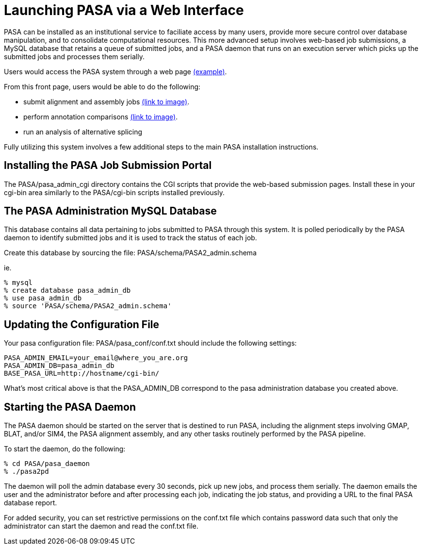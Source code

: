 Launching PASA via a Web Interface
==================================

PASA can be installed as an institutional service to faciliate access by many users, provide more secure control over database manipulation, and to consolidate computational resources.  This more advanced setup involves web-based job submissions, a MySQL database that retains a queue of submitted jobs, and a PASA daemon that runs on an execution server which picks up the submitted jobs and processes them serially.  

Users would access the PASA system through a web page link:images/pasa_front_page.gif[(example)].

From this front page, users would be able to do the following:

- submit alignment and assembly jobs link:images/submit_page.gif[(link to image)].
- perform annotation comparisons link:images/annot_compare_page.gif[(link to image)].
- run an analysis of alternative splicing


Fully utilizing this system involves a few additional steps to the main PASA installation instructions.

Installing the PASA Job Submission Portal
-----------------------------------------

The PASA/pasa_admin_cgi directory contains the CGI scripts that provide the web-based submission pages.  Install these in your cgi-bin area similarly to the PASA/cgi-bin scripts installed previously.


The PASA Administration MySQL Database
--------------------------------------

This database contains all data pertaining to jobs submitted to PASA through this system.  It is polled periodically by the PASA daemon to identify submitted jobs and it is used to track the status of each job.

Create this database by sourcing the file: PASA/schema/PASA2_admin.schema

ie. 

    % mysql
    % create database pasa_admin_db
    % use pasa_admin_db
    % source 'PASA/schema/PASA2_admin.schema'


Updating the Configuration File
-------------------------------

Your pasa configuration file: PASA/pasa_conf/conf.txt should include the following settings:

    PASA_ADMIN_EMAIL=your_email@where_you_are.org
    PASA_ADMIN_DB=pasa_admin_db
    BASE_PASA_URL=http://hostname/cgi-bin/

What's most critical above is that the PASA_ADMIN_DB correspond to the pasa administration database you created above.  

Starting the PASA Daemon
------------------------

The PASA daemon should be started on the server that is destined to run PASA, including the alignment steps involving GMAP, BLAT, and/or SIM4, the PASA alignment assembly, and any other tasks routinely performed by the PASA pipeline.

To start the daemon, do the following:

    % cd PASA/pasa_daemon
    % ./pasa2pd

The daemon will poll the admin database every 30 seconds, pick up new jobs, and process them serially.  The daemon emails the user and the administrator before and after processing each job, indicating the job status, and providing a URL to the final PASA database report.

For added security, you can set restrictive permissions on the conf.txt file which contains password data such that only the administrator can start the daemon and read the conf.txt file.







